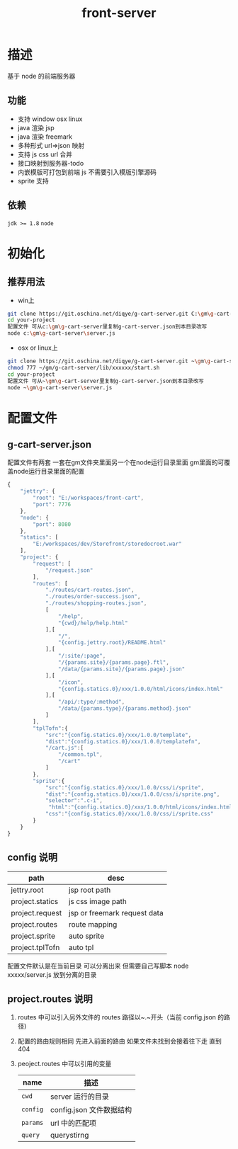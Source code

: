 #+TITLE: front-server
* 描述
基于 node 的前端服务器
** 功能
- 支持 window osx linux
- java 渲染 jsp
- java 渲染 freemark
- 多种形式 url=>json 映射
- 支持 js css url 合并
- 接口映射到服务器-todo
- 内嵌模版可打包到前端 js 不需要引入模版引擎源码
- sprite 支持
** 依赖
~jdk >= 1.8~
~node~
* 初始化
** 推荐用法
- win上
#+BEGIN_SRC sh
git clone https://git.oschina.net/diqye/g-cart-server.git C:\gm\g-cart-server
cd your-project
配置文件 可从c:\gm\g-cart-server里复制g-cart-server.json到本目录改写
node c:\gm\g-cart-server\server.js
#+END_SRC
- osx or linux上
#+BEGIN_SRC sh
git clone https://git.oschina.net/diqye/g-cart-server.git ~\gm\g-cart-server
chmod 777 ~/gm/g-cart-server/lib/xxxxxx/start.sh
cd your-project
配置文件 可从~\gm\g-cart-server里复制g-cart-server.json到本目录改写
node ~\gm\g-cart-server\server.js
#+END_SRC
* 配置文件
** g-cart-server.json
配置文件有两套 一套在gm文件夹里面另一个在node运行目录里面 gm里面的可覆盖node运行目录里面的配置
#+BEGIN_SRC javascript
{
    "jettry": {
        "root": "E:/workspaces/front-cart",
        "port": 7776
    },
    "node": {
        "port": 8080
    },
    "statics": [
        "E:/workspaces/dev/Storefront/storedocroot.war"
    ],
    "project": {
        "request": [
            "/request.json"
        ],
        "routes": [
        	"./routes/cart-routes.json",
        	"./routes/order-success.json",
        	"./routes/shopping-routes.json",
            [
                "/help",
                "{cwd}/help/help.html"
            ],[
                "/",
                "{config.jettry.root}/README.html"
            ],[
                "/:site/:page",
                "/{params.site}/{params.page}.ftl",
                "/data/{params.site}/{params.page}.json"
            ],[
                "/icon",
                "{config.statics.0}/xxx/1.0.0/html/icons/index.html"
            ],[
                "/api/:type/:method",
                "/data/{params.type}/{params.method}.json"
            ]
        ],
        "tplTofn":{
            "src":"{config.statics.0}/xxx/1.0.0/template",
            "dist":"{config.statics.0}/xxx/1.0.0/templatefn",
            "/cart.js":[
                "/common.tpl",
                "/cart"
            ]
        },
        "sprite":{
            "src":"{config.statics.0}/xxx/1.0.0/css/i/sprite",
            "dist":"{config.statics.0}/xxx/1.0.0/css/i/sprite.png",
            "selector":".c-i",
             "html":"{config.statics.0}/xxx/1.0.0/html/icons/index.html",
            "css":"{config.statics.0}/xxx/1.0.0/css/i/sprite.css"
        }
    }
}
#+END_SRC
** config 说明
| path            | desc                         |
|-----------------+------------------------------|
| jettry.root     | jsp root path                |
| project.statics | js css image path            |
| project.request | jsp or freemark request data |
| project.routes  | route mapping                |
| project.sprite  | auto sprite                  |
| project.tplTofn | auto tpl                     |
|-----------------+------------------------------|
配置文件默认是在当前目录 可以分离出来 但需要自己写脚本 node xxxxx/server.js 放到分离的目录
** project.routes 说明
1. routes 中可以引入另外文件的 routes 路径以~.~开头（当前 config.json 的路径)
2. 配置的路由规则相同 先进入前面的路由 如果文件未找到会接着往下走 直到 404
3. peoject.routes 中可以引用的变量
   | name     | 描述                     |
   |----------+--------------------------|
   | =cwd=    | server 运行的目录        |
   | =config= | config.json 文件数据结构 |
   | =params= | url 中的匹配项           |
   | =query=  | querystirng              |
 
 
